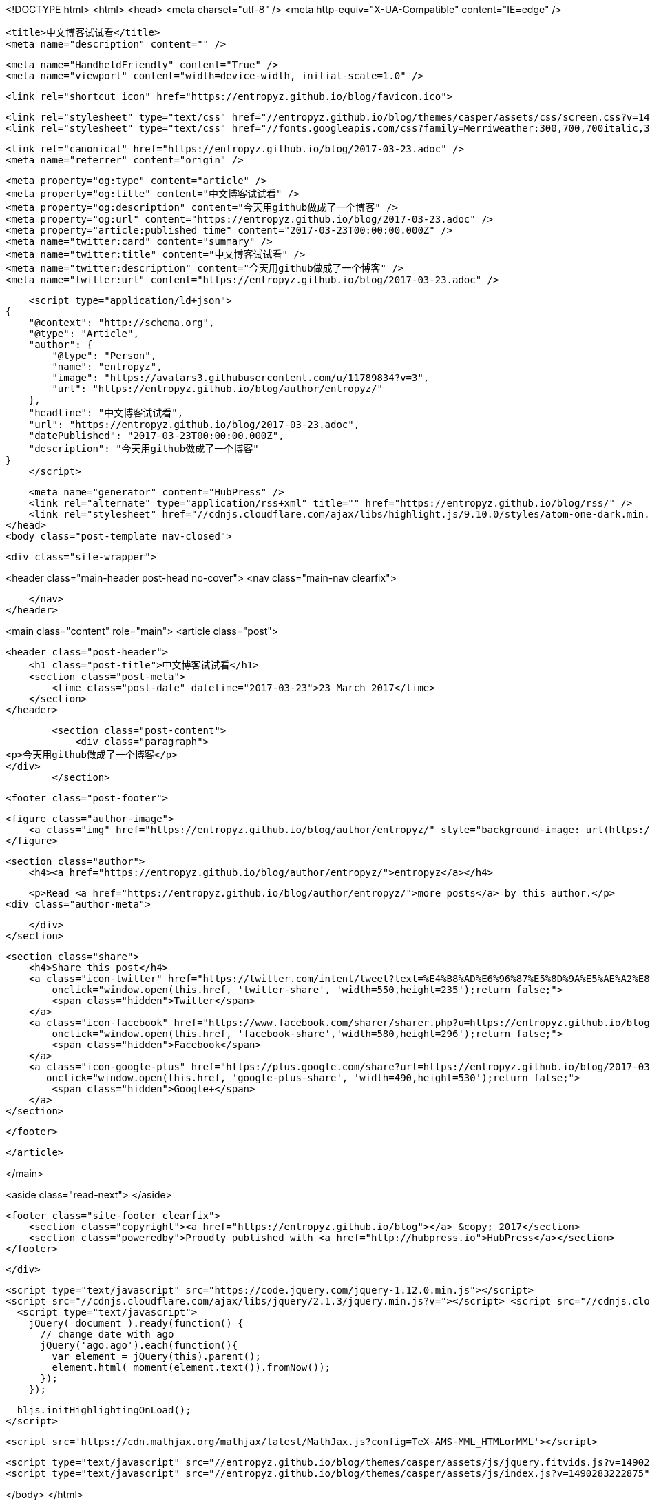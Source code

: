 <!DOCTYPE html>
<html>
<head>
    <meta charset="utf-8" />
    <meta http-equiv="X-UA-Compatible" content="IE=edge" />

    <title>中文博客试试看</title>
    <meta name="description" content="" />

    <meta name="HandheldFriendly" content="True" />
    <meta name="viewport" content="width=device-width, initial-scale=1.0" />

    <link rel="shortcut icon" href="https://entropyz.github.io/blog/favicon.ico">

    <link rel="stylesheet" type="text/css" href="//entropyz.github.io/blog/themes/casper/assets/css/screen.css?v=1490283222875" />
    <link rel="stylesheet" type="text/css" href="//fonts.googleapis.com/css?family=Merriweather:300,700,700italic,300italic|Open+Sans:700,400" />

    <link rel="canonical" href="https://entropyz.github.io/blog/2017-03-23.adoc" />
    <meta name="referrer" content="origin" />
    
    <meta property="og:type" content="article" />
    <meta property="og:title" content="中文博客试试看" />
    <meta property="og:description" content="今天用github做成了一个博客" />
    <meta property="og:url" content="https://entropyz.github.io/blog/2017-03-23.adoc" />
    <meta property="article:published_time" content="2017-03-23T00:00:00.000Z" />
    <meta name="twitter:card" content="summary" />
    <meta name="twitter:title" content="中文博客试试看" />
    <meta name="twitter:description" content="今天用github做成了一个博客" />
    <meta name="twitter:url" content="https://entropyz.github.io/blog/2017-03-23.adoc" />
    
    <script type="application/ld+json">
{
    "@context": "http://schema.org",
    "@type": "Article",
    "author": {
        "@type": "Person",
        "name": "entropyz",
        "image": "https://avatars3.githubusercontent.com/u/11789834?v=3",
        "url": "https://entropyz.github.io/blog/author/entropyz/"
    },
    "headline": "中文博客试试看",
    "url": "https://entropyz.github.io/blog/2017-03-23.adoc",
    "datePublished": "2017-03-23T00:00:00.000Z",
    "description": "今天用github做成了一个博客"
}
    </script>

    <meta name="generator" content="HubPress" />
    <link rel="alternate" type="application/rss+xml" title="" href="https://entropyz.github.io/blog/rss/" />
    <link rel="stylesheet" href="//cdnjs.cloudflare.com/ajax/libs/highlight.js/9.10.0/styles/atom-one-dark.min.css">
</head>
<body class="post-template nav-closed">

    

    <div class="site-wrapper">

        


<header class="main-header post-head no-cover">
    <nav class="main-nav  clearfix">
        
    </nav>
</header>

<main class="content" role="main">
    <article class="post">

        <header class="post-header">
            <h1 class="post-title">中文博客试试看</h1>
            <section class="post-meta">
                <time class="post-date" datetime="2017-03-23">23 March 2017</time> 
            </section>
        </header>

        <section class="post-content">
            <div class="paragraph">
<p>今天用github做成了一个博客</p>
</div>
        </section>

        <footer class="post-footer">


            <figure class="author-image">
                <a class="img" href="https://entropyz.github.io/blog/author/entropyz/" style="background-image: url(https://avatars3.githubusercontent.com/u/11789834?v&#x3D;3)"><span class="hidden">entropyz's Picture</span></a>
            </figure>

            <section class="author">
                <h4><a href="https://entropyz.github.io/blog/author/entropyz/">entropyz</a></h4>

                    <p>Read <a href="https://entropyz.github.io/blog/author/entropyz/">more posts</a> by this author.</p>
                <div class="author-meta">
                    
                    
                </div>
            </section>


            <section class="share">
                <h4>Share this post</h4>
                <a class="icon-twitter" href="https://twitter.com/intent/tweet?text=%E4%B8%AD%E6%96%87%E5%8D%9A%E5%AE%A2%E8%AF%95%E8%AF%95%E7%9C%8B&amp;url=https://entropyz.github.io/blog/2017-03-23.adoc"
                    onclick="window.open(this.href, 'twitter-share', 'width=550,height=235');return false;">
                    <span class="hidden">Twitter</span>
                </a>
                <a class="icon-facebook" href="https://www.facebook.com/sharer/sharer.php?u=https://entropyz.github.io/blog/2017-03-23.adoc"
                    onclick="window.open(this.href, 'facebook-share','width=580,height=296');return false;">
                    <span class="hidden">Facebook</span>
                </a>
                <a class="icon-google-plus" href="https://plus.google.com/share?url=https://entropyz.github.io/blog/2017-03-23.adoc"
                   onclick="window.open(this.href, 'google-plus-share', 'width=490,height=530');return false;">
                    <span class="hidden">Google+</span>
                </a>
            </section>

        </footer>


    </article>

</main>

<aside class="read-next">
</aside>



        <footer class="site-footer clearfix">
            <section class="copyright"><a href="https://entropyz.github.io/blog"></a> &copy; 2017</section>
            <section class="poweredby">Proudly published with <a href="http://hubpress.io">HubPress</a></section>
        </footer>

    </div>

    <script type="text/javascript" src="https://code.jquery.com/jquery-1.12.0.min.js"></script>
    <script src="//cdnjs.cloudflare.com/ajax/libs/jquery/2.1.3/jquery.min.js?v="></script> <script src="//cdnjs.cloudflare.com/ajax/libs/moment.js/2.9.0/moment-with-locales.min.js?v="></script> <script src="//cdnjs.cloudflare.com/ajax/libs/highlight.js/9.10.0/highlight.min.js?v="></script> 
      <script type="text/javascript">
        jQuery( document ).ready(function() {
          // change date with ago
          jQuery('ago.ago').each(function(){
            var element = jQuery(this).parent();
            element.html( moment(element.text()).fromNow());
          });
        });

        hljs.initHighlightingOnLoad();
      </script>
       
    <script src='https://cdn.mathjax.org/mathjax/latest/MathJax.js?config=TeX-AMS-MML_HTMLorMML'></script>

    <script type="text/javascript" src="//entropyz.github.io/blog/themes/casper/assets/js/jquery.fitvids.js?v=1490283222875"></script>
    <script type="text/javascript" src="//entropyz.github.io/blog/themes/casper/assets/js/index.js?v=1490283222875"></script>

</body>
</html>

